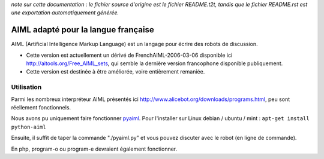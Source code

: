 
*note sur cette documentation : le fichier source d'origine est le fichier README.t2t, tandis que le fichier README.rst est une exportation automatiquement générée.*


**************************************
AIML adapté pour la langue française
**************************************

AIML (Artificial Intelligence Markup Language) est un langage pour écrire des robots de discussion.


- Cette version est actuellement un dérivé de FrenchAIML-2006-03-06 disponible ici http://aitools.org/Free_AIML_sets, qui semble la dernière version francophone disponible publiquement.
- Cette version est destinée à être améliorée, voire entièrement remaniée.


Utilisation
===========

Parmi les nombreux interpréteur AIML présentés ici http://www.alicebot.org/downloads/programs.html, peu sont réellement fonctionnels.

Nous avons pu uniquement faire fonctionner `pyaiml <http://pyaiml.sourceforge.net/>`_. Pour l'installer sur Linux debian / ubuntu / mint : ``apt-get install python-aiml``

Ensuite, il suffit de taper la commande "./pyaiml.py" et vous pouvez discuter avec le robot (en ligne de commande).

En php, program-o ou program-e devraient également fonctionner.

.. rst code generated by txt2tags 2.6.804 (http://txt2tags.org)
.. cmdline: txt2tags README.t2t
